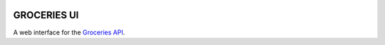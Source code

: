 .. image:: https://api.travis-ci.org/Mytho/groceries-ui.svg
  :target: https://travis-ci.org/Mytho/groceries-ui

============
GROCERIES UI
============

A web interface for the `Groceries API <https://github.com/Mytho/groceries-api>`_.
